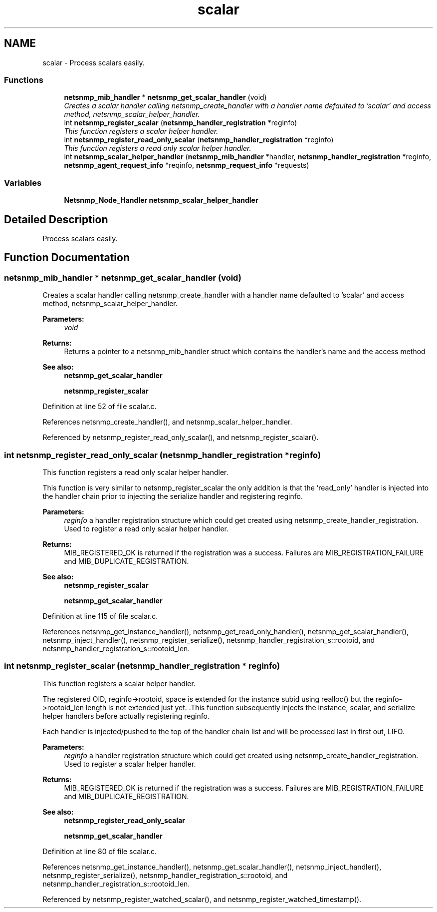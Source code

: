 .TH "scalar" 3 "13 May 2006" "Version 5.0.10" "net-snmp" \" -*- nroff -*-
.ad l
.nh
.SH NAME
scalar \- Process scalars easily.  

.PP
.SS "Functions"

.in +1c
.ti -1c
.RI "\fBnetsnmp_mib_handler\fP * \fBnetsnmp_get_scalar_handler\fP (void)"
.br
.RI "\fICreates a scalar handler calling netsnmp_create_handler with a handler name defaulted to 'scalar' and access method, netsnmp_scalar_helper_handler. \fP"
.ti -1c
.RI "int \fBnetsnmp_register_scalar\fP (\fBnetsnmp_handler_registration\fP *reginfo)"
.br
.RI "\fIThis function registers a scalar helper handler. \fP"
.ti -1c
.RI "int \fBnetsnmp_register_read_only_scalar\fP (\fBnetsnmp_handler_registration\fP *reginfo)"
.br
.RI "\fIThis function registers a read only scalar helper handler. \fP"
.ti -1c
.RI "int \fBnetsnmp_scalar_helper_handler\fP (\fBnetsnmp_mib_handler\fP *handler, \fBnetsnmp_handler_registration\fP *reginfo, \fBnetsnmp_agent_request_info\fP *reqinfo, \fBnetsnmp_request_info\fP *requests)"
.br
.in -1c
.SS "Variables"

.in +1c
.ti -1c
.RI "\fBNetsnmp_Node_Handler\fP \fBnetsnmp_scalar_helper_handler\fP"
.br
.in -1c
.SH "Detailed Description"
.PP 
Process scalars easily. 
.PP
.SH "Function Documentation"
.PP 
.SS "\fBnetsnmp_mib_handler\fP * netsnmp_get_scalar_handler (void)"
.PP
Creates a scalar handler calling netsnmp_create_handler with a handler name defaulted to 'scalar' and access method, netsnmp_scalar_helper_handler. 
.PP
\fBParameters:\fP
.RS 4
\fIvoid\fP 
.RE
.PP
\fBReturns:\fP
.RS 4
Returns a pointer to a netsnmp_mib_handler struct which contains the handler's name and the access method
.RE
.PP
\fBSee also:\fP
.RS 4
\fBnetsnmp_get_scalar_handler\fP 
.PP
\fBnetsnmp_register_scalar\fP 
.RE
.PP

.PP
Definition at line 52 of file scalar.c.
.PP
References netsnmp_create_handler(), and netsnmp_scalar_helper_handler.
.PP
Referenced by netsnmp_register_read_only_scalar(), and netsnmp_register_scalar().
.SS "int netsnmp_register_read_only_scalar (\fBnetsnmp_handler_registration\fP * reginfo)"
.PP
This function registers a read only scalar helper handler. 
.PP
This function is very similar to netsnmp_register_scalar the only addition is that the 'read_only' handler is injected into the handler chain prior to injecting the serialize handler and registering reginfo.
.PP
\fBParameters:\fP
.RS 4
\fIreginfo\fP a handler registration structure which could get created using netsnmp_create_handler_registration. Used to register a read only scalar helper handler.
.RE
.PP
\fBReturns:\fP
.RS 4
MIB_REGISTERED_OK is returned if the registration was a success. Failures are MIB_REGISTRATION_FAILURE and MIB_DUPLICATE_REGISTRATION.
.RE
.PP
\fBSee also:\fP
.RS 4
\fBnetsnmp_register_scalar\fP 
.PP
\fBnetsnmp_get_scalar_handler\fP 
.RE
.PP

.PP
Definition at line 115 of file scalar.c.
.PP
References netsnmp_get_instance_handler(), netsnmp_get_read_only_handler(), netsnmp_get_scalar_handler(), netsnmp_inject_handler(), netsnmp_register_serialize(), netsnmp_handler_registration_s::rootoid, and netsnmp_handler_registration_s::rootoid_len.
.SS "int netsnmp_register_scalar (\fBnetsnmp_handler_registration\fP * reginfo)"
.PP
This function registers a scalar helper handler. 
.PP
The registered OID, reginfo->rootoid, space is extended for the instance subid using realloc() but the reginfo->rootoid_len length is not extended just yet. .This function subsequently injects the instance, scalar, and serialize helper handlers before actually registering reginfo.
.PP
Each handler is injected/pushed to the top of the handler chain list and will be processed last in first out, LIFO.
.PP
\fBParameters:\fP
.RS 4
\fIreginfo\fP a handler registration structure which could get created using netsnmp_create_handler_registration. Used to register a scalar helper handler.
.RE
.PP
\fBReturns:\fP
.RS 4
MIB_REGISTERED_OK is returned if the registration was a success. Failures are MIB_REGISTRATION_FAILURE and MIB_DUPLICATE_REGISTRATION.
.RE
.PP
\fBSee also:\fP
.RS 4
\fBnetsnmp_register_read_only_scalar\fP 
.PP
\fBnetsnmp_get_scalar_handler\fP 
.RE
.PP

.PP
Definition at line 80 of file scalar.c.
.PP
References netsnmp_get_instance_handler(), netsnmp_get_scalar_handler(), netsnmp_inject_handler(), netsnmp_register_serialize(), netsnmp_handler_registration_s::rootoid, and netsnmp_handler_registration_s::rootoid_len.
.PP
Referenced by netsnmp_register_watched_scalar(), and netsnmp_register_watched_timestamp().
